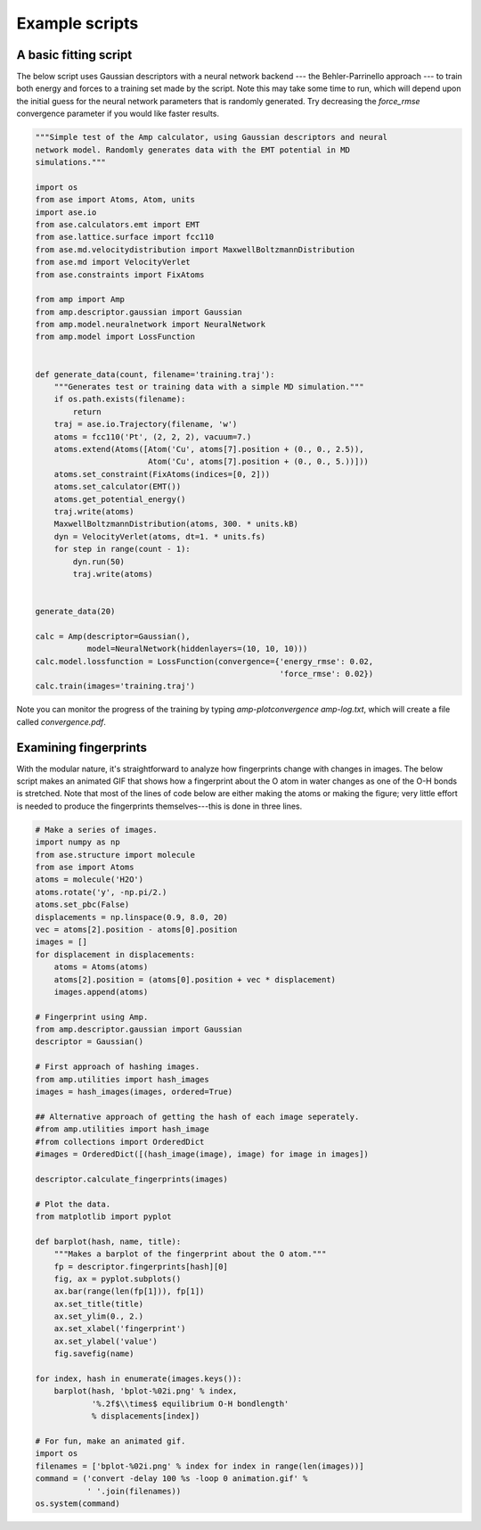 .. _ExampleScripts:


==================================
Example scripts
==================================

----------------------------------
A basic fitting script
----------------------------------

The below script uses Gaussian descriptors with a neural network backend --- the Behler-Parrinello approach --- to train both energy and forces to a training set made by the script. Note this may take some time to run, which will depend upon the initial guess for the neural network parameters that is randomly generated. Try decreasing the `force_rmse` convergence parameter if you would like faster results.


.. code-block:: python

 """Simple test of the Amp calculator, using Gaussian descriptors and neural
 network model. Randomly generates data with the EMT potential in MD
 simulations."""

 import os
 from ase import Atoms, Atom, units
 import ase.io
 from ase.calculators.emt import EMT
 from ase.lattice.surface import fcc110
 from ase.md.velocitydistribution import MaxwellBoltzmannDistribution
 from ase.md import VelocityVerlet
 from ase.constraints import FixAtoms
 
 from amp import Amp
 from amp.descriptor.gaussian import Gaussian
 from amp.model.neuralnetwork import NeuralNetwork
 from amp.model import LossFunction
 
 
 def generate_data(count, filename='training.traj'):
     """Generates test or training data with a simple MD simulation."""
     if os.path.exists(filename):
         return
     traj = ase.io.Trajectory(filename, 'w')
     atoms = fcc110('Pt', (2, 2, 2), vacuum=7.)
     atoms.extend(Atoms([Atom('Cu', atoms[7].position + (0., 0., 2.5)),
                         Atom('Cu', atoms[7].position + (0., 0., 5.))]))
     atoms.set_constraint(FixAtoms(indices=[0, 2]))
     atoms.set_calculator(EMT())
     atoms.get_potential_energy()
     traj.write(atoms)
     MaxwellBoltzmannDistribution(atoms, 300. * units.kB)
     dyn = VelocityVerlet(atoms, dt=1. * units.fs)
     for step in range(count - 1):
         dyn.run(50)
         traj.write(atoms)
 
 
 generate_data(20)
 
 calc = Amp(descriptor=Gaussian(),
            model=NeuralNetwork(hiddenlayers=(10, 10, 10)))
 calc.model.lossfunction = LossFunction(convergence={'energy_rmse': 0.02,
                                                     'force_rmse': 0.02})
 calc.train(images='training.traj')

 
Note you can monitor the progress of the training by typing `amp-plotconvergence amp-log.txt`, which will create a file called `convergence.pdf`.



----------------------------------
Examining fingerprints
----------------------------------

With the modular nature, it's straightforward to analyze how fingerprints change with changes in images.
The below script makes an animated GIF that shows how a fingerprint about the O atom in water changes as one of the O-H bonds is stretched.
Note that most of the lines of code below are either making the atoms or making the figure; very little effort is needed to produce the fingerprints themselves---this is done in three lines.

.. code-block:: python

 # Make a series of images.
 import numpy as np
 from ase.structure import molecule
 from ase import Atoms
 atoms = molecule('H2O')
 atoms.rotate('y', -np.pi/2.)
 atoms.set_pbc(False)
 displacements = np.linspace(0.9, 8.0, 20)
 vec = atoms[2].position - atoms[0].position
 images = []
 for displacement in displacements:
     atoms = Atoms(atoms)
     atoms[2].position = (atoms[0].position + vec * displacement)
     images.append(atoms)
 
 # Fingerprint using Amp.
 from amp.descriptor.gaussian import Gaussian
 descriptor = Gaussian()

 # First approach of hashing images.
 from amp.utilities import hash_images
 images = hash_images(images, ordered=True)

 ## Alternative approach of getting the hash of each image seperately.
 #from amp.utilities import hash_image
 #from collections import OrderedDict
 #images = OrderedDict([(hash_image(image), image) for image in images])

 descriptor.calculate_fingerprints(images)
 
 # Plot the data.
 from matplotlib import pyplot
 
 def barplot(hash, name, title):
     """Makes a barplot of the fingerprint about the O atom."""
     fp = descriptor.fingerprints[hash][0]
     fig, ax = pyplot.subplots()
     ax.bar(range(len(fp[1])), fp[1])
     ax.set_title(title)
     ax.set_ylim(0., 2.)
     ax.set_xlabel('fingerprint')
     ax.set_ylabel('value')
     fig.savefig(name)
 
 for index, hash in enumerate(images.keys()):
     barplot(hash, 'bplot-%02i.png' % index,
             '%.2f$\\times$ equilibrium O-H bondlength'
             % displacements[index])
 
 # For fun, make an animated gif.
 import os
 filenames = ['bplot-%02i.png' % index for index in range(len(images))]
 command = ('convert -delay 100 %s -loop 0 animation.gif' %
            ' '.join(filenames))
 os.system(command)


.. image:: _static/animation.gif
   :width: 600 px
   :align: center
